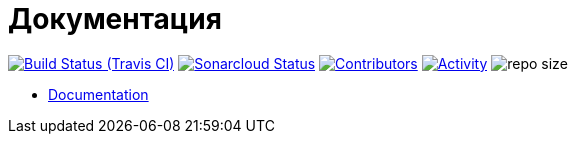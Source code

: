 = Документация

image:https://img.shields.io/travis/gurv/vg-doc/master.svg[Build Status (Travis CI),link=https://travis-ci.org/gurv/vg-doc]
image:https://sonarcloud.io/api/project_badges/measure?project=io.github.gurv:vg-doc&metric=alert_status[Sonarcloud Status,link=https://sonarcloud.io/dashboard?id=io.github.gurv%3Avg-doc]
image:https://img.shields.io/github/contributors/gurv/vg-doc.svg[Contributors,link=https://github.com/gurv/vg-doc/graphs/contributors]
image:https://img.shields.io/github/commit-activity/m/gurv/vg-doc.svg[Activity,link=https://github.com/gurv/vg-doc/pulse]
image:https://img.shields.io/github/repo-size/gurv/vg-doc.svg[repo size]

* https://gurv.github.io/vg-doc/index.html[Documentation]
